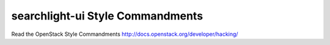 searchlight-ui Style Commandments
===============================================

Read the OpenStack Style Commandments http://docs.openstack.org/developer/hacking/
